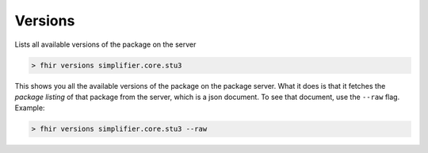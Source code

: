 Versions
========

Lists all available versions of the package on the server

.. code-block:: Bash

   > fhir versions simplifier.core.stu3

This shows you all the available versions of the package on the package
server. What it does is that it fetches the *package listing* of that
package from the server, which is a json document. To see that document,
use the ``--raw`` flag. Example:

.. code-block:: Bash

   > fhir versions simplifier.core.stu3 --raw
